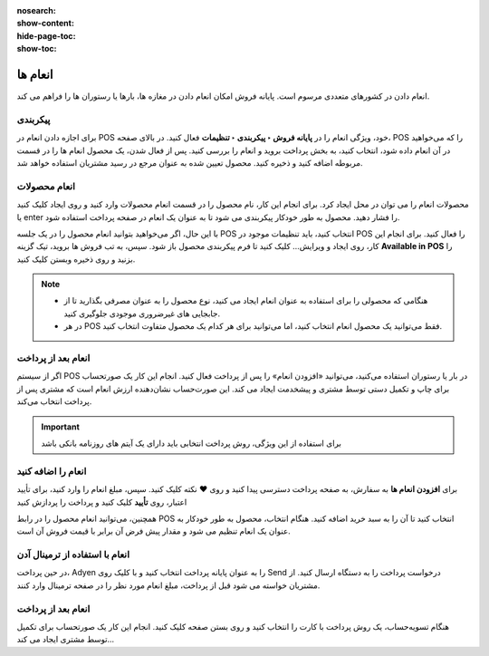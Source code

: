 :nosearch:
:show-content:
:hide-page-toc:
:show-toc:

=============================
انعام ها
=============================
انعام دادن در کشورهای متعددی مرسوم است. پایانه فروش امکان انعام دادن در مغازه ها، بارها یا رستوران ها را فراهم می کند.

پیکربندی
--------------------------------------
برای اجازه دادن انعام در POS خود، ویژگی انعام را در **پایانه فروش ‣ پیکربندی ‣ تنظیمات** فعال کنید. در بالای صفحه، POS را که می‌خواهید در آن انعام داده شود، انتخاب کنید، به بخش پرداخت بروید و انعام را بررسی کنید. پس از فعال شدن، یک محصول انعام ها را در قسمت مربوطه اضافه کنید و ذخیره کنید. محصول تعیین شده به عنوان مرجع در رسید مشتریان استفاده خواهد شد.



.. image:: ./img/restaurantfeatures/r5.jpg
    :align: center
    :alt: پایانه فروش 



انعام محصولات 
-----------------------------------
محصولات انعام را می توان در محل ایجاد کرد. برای انجام این کار، نام محصول را در قسمت انعام محصولات  وارد کنید و روی ایجاد کلیک کنید یا enter را فشار دهید. محصول به طور خودکار پیکربندی می شود تا به عنوان یک انعام در صفحه پرداخت استفاده شود.

با این حال، اگر می‌خواهید بتوانید  انعام محصول را در یک جلسه POS انتخاب کنید، باید تنظیمات موجود در POS را فعال کنید. برای انجام این کار، روی ایجاد و ویرایش… کلیک کنید تا فرم پیکربندی محصول باز شود. سپس، به تب فروش ها بروید، تیک گزینه **Available in POS** را بزنید و روی ذخیره وبستن کلیک کنید.

..  note::

    - هنگامی که محصولی را برای استفاده به عنوان انعام ایجاد می کنید، نوع محصول را به عنوان مصرفی بگذارید تا از جابجایی های غیرضروری موجودی جلوگیری کنید.

    - در هر POS فقط می‌توانید یک محصول انعام انتخاب کنید، اما می‌توانید برای هر کدام یک محصول متفاوت انتخاب کنید.


انعام بعد از پرداخت
-------------------------
اگر از سیستم POS در بار یا رستوران استفاده می‌کنید، می‌توانید «افزودن انعام» را پس از پرداخت فعال کنید. انجام این کار یک صورتحساب برای چاپ و تکمیل دستی توسط مشتری و پیشخدمت ایجاد می کند. این صورت‌حساب نشان‌دهنده ارزش انعام است که مشتری پس از پرداخت انتخاب می‌کند.


.. important::
    برای استفاده از این ویژگی، روش پرداخت انتخابی باید دارای یک آیتم های روزنامه بانکی باشد


انعام را اضافه کنید
----------------------------------------
برای **افزودن انعام ها** به سفارش، به صفحه پرداخت دسترسی پیدا کنید و روی **♥** نکته کلیک کنید. سپس، مبلغ انعام را وارد کنید، برای تأیید اعتبار، روی **تأیید** کلیک کنید و پرداخت را پردازش کنید



.. image:: ./img/restaurantfeatures/r6.jpg
    :align: center
    :alt: پایانه فروش 


همچنین، می‌توانید انعام محصول  را در رابط POS انتخاب کنید تا آن را به سبد خرید اضافه کنید. هنگام انتخاب، محصول به طور خودکار به عنوان یک انعام تنظیم می شود و مقدار پیش فرض آن برابر با قیمت فروش آن است.



انعام با استفاده از ترمینال آدن
---------------------------------------------
در حین پرداخت، Adyen را به عنوان پایانه پرداخت انتخاب کنید و با کلیک روی Send درخواست پرداخت را به دستگاه ارسال کنید. از مشتریان خواسته می شود قبل از پرداخت، مبلغ انعام مورد نظر را در صفحه ترمینال وارد کنند.



انعام بعد از پرداخت
-----------------------------------------------
هنگام تسویه‌حساب، یک روش پرداخت با کارت را انتخاب کنید و روی بستن صفحه کلیک کنید. انجام این کار یک صورتحساب برای تکمیل توسط مشتری ایجاد می کند...
